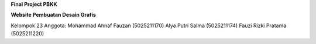 **Final Project PBKK**

**Website Pembuatan Desain Grafis**

Kelompok 23
Anggota:
Mohammad Ahnaf Fauzan (5025211170)
Alya Putri Salma (5025211174)
Fauzi Rizki Pratama (5025211220)

